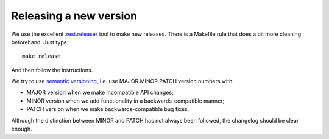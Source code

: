 =======================
Releasing a new version
=======================

We use the excellent `zest.releaser`_ tool to make new releases. There
is a Makefile rule that does a bit more cleaning beforehand. Just
type::

    make release

And then follow the instructions.

We try to use `semantic versioning`_, i.e. use MAJOR.MINOR.PATCH
version numbers with:

- MAJOR version when we make incompatible API changes;
- MINOR version when we add functionality in a backwards-compatible manner;
- PATCH version when we make backwards-compatible bug fixes.

Although the distinction between MINOR and PATCH has not always been
followed, the changelog should be clear enough.


.. _zest.releaser: https://zestreleaser.readthedocs.io/en/latest/
.. _semantic versioning: https://semver.org/
